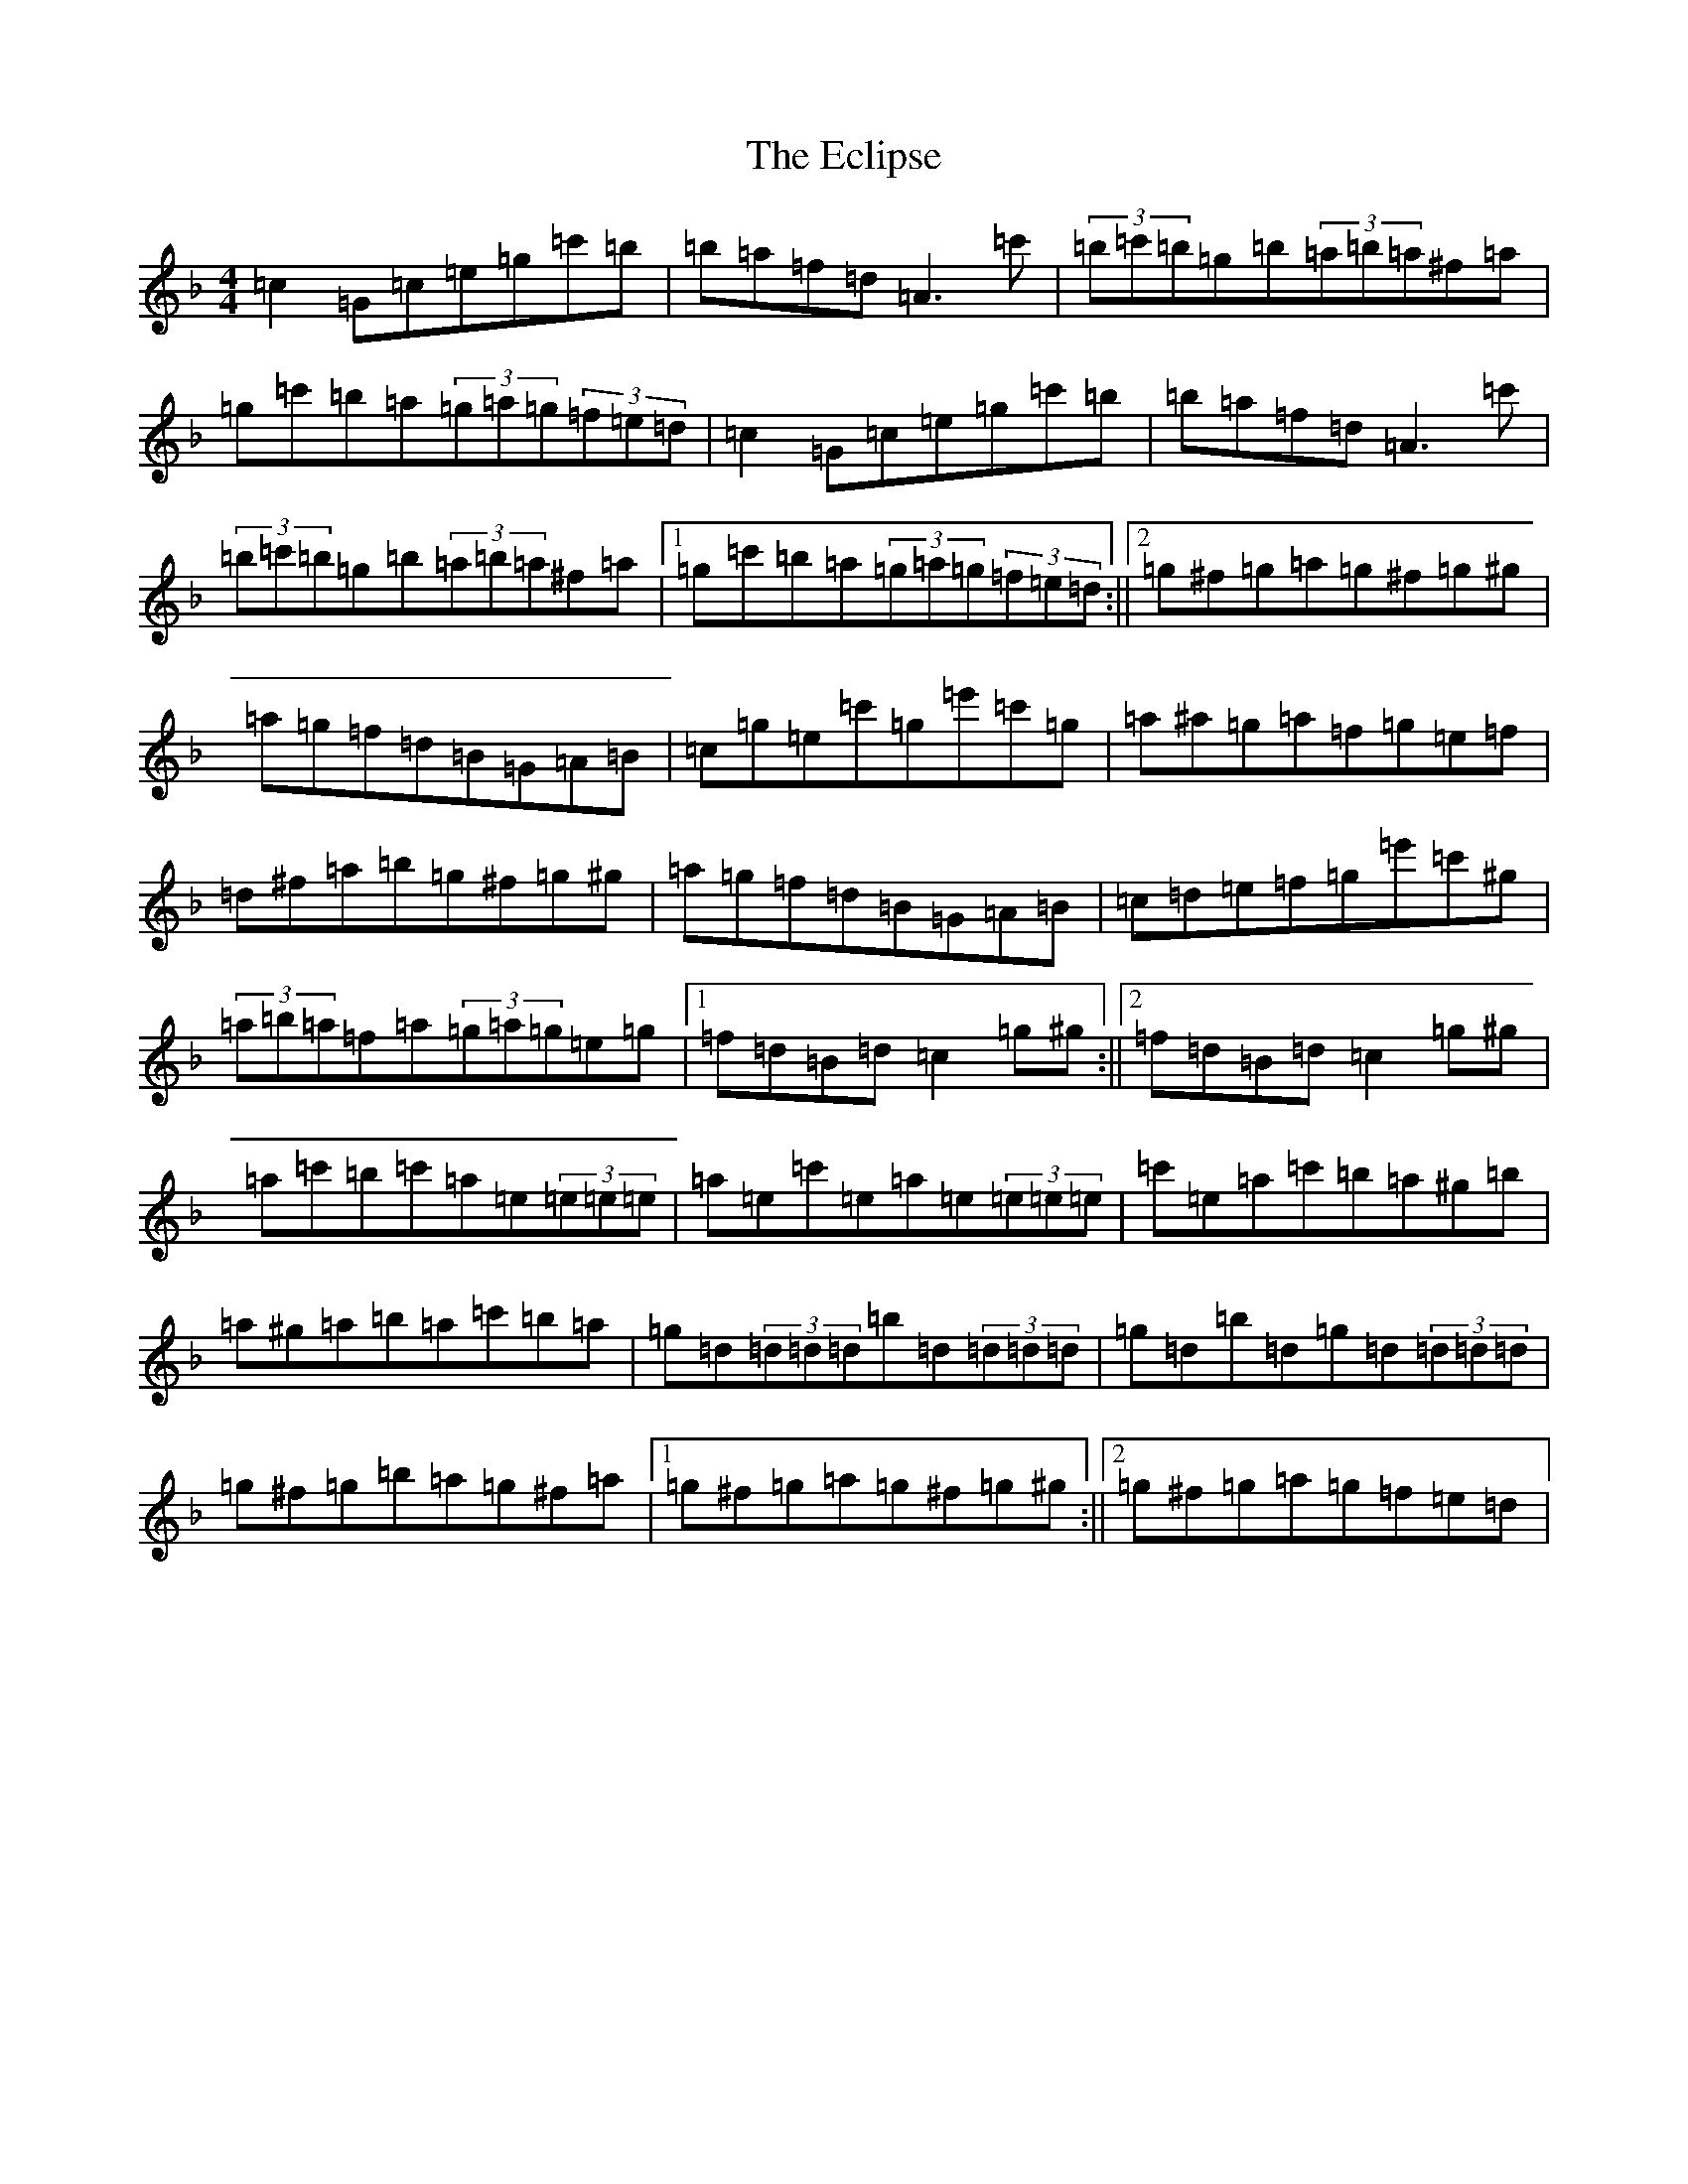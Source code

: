 X: 5967
T: Eclipse, The
S: https://thesession.org/tunes/5133#setting5133
Z: E Mixolydian
R: hornpipe
M:4/4
L:1/8
K: C Mixolydian
=c2=G=c=e=g=c'=b|=b=a=f=d=A3=c'|(3=b=c'=b=g=b(3=a=b=a^f=a|=g=c'=b=a(3=g=a=g(3=f=e=d|=c2=G=c=e=g=c'=b|=b=a=f=d=A3=c'|(3=b=c'=b=g=b(3=a=b=a^f=a|1=g=c'=b=a(3=g=a=g(3=f=e=d:||2=g^f=g=a=g^f=g^g|=a=g=f=d=B=G=A=B|=c=g=e=c'=g=e'=c'=g|=a^a=g=a=f=g=e=f|=d^f=a=b=g^f=g^g|=a=g=f=d=B=G=A=B|=c=d=e=f=g=e'=c'^g|(3=a=b=a=f=a(3=g=a=g=e=g|1=f=d=B=d=c2=g^g:||2=f=d=B=d=c2=g^g|=a=c'=b=c'=a=e(3=e=e=e|=a=e=c'=e=a=e(3=e=e=e|=c'=e=a=c'=b=a^g=b|=a^g=a=b=a=c'=b=a|=g=d(3=d=d=d=b=d(3=d=d=d|=g=d=b=d=g=d(3=d=d=d|=g^f=g=b=a=g^f=a|1=g^f=g=a=g^f=g^g:||2=g^f=g=a=g=f=e=d|